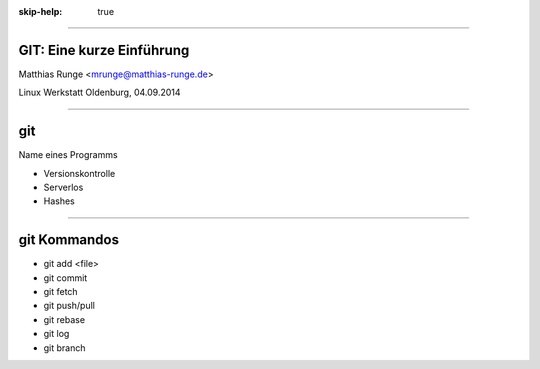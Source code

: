 :skip-help: true

.. title:: GIT

----

GIT: Eine kurze Einführung
===========================

Matthias Runge <mrunge@matthias-runge.de>

Linux Werkstatt Oldenburg, 04.09.2014

----

git
===

Name eines Programms

* Versionskontrolle
* Serverlos
* Hashes


----

git Kommandos
=============

* git add <file>
* git commit
* git fetch
* git push/pull
* git rebase
* git log
* git branch


